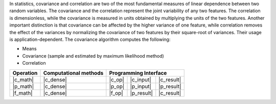 .. Copyright 2021 Intel Corporation
..
.. Licensed under the Apache License, Version 2.0 (the "License");
.. you may not use this file except in compliance with the License.
.. You may obtain a copy of the License at
..
..     http://www.apache.org/licenses/LICENSE-2.0
..
.. Unless required by applicable law or agreed to in writing, software
.. distributed under the License is distributed on an "AS IS" BASIS,
.. WITHOUT WARRANTIES OR CONDITIONS OF ANY KIND, either express or implied.
.. See the License for the specific language governing permissions and
.. limitations under the License.

In statistics, covariance and correlation are two of the most fundamental measures of linear dependence between two random variables.
The covariance and the correlation represent the joint variability of any two features.
The correlation is dimensionless, while the covariance is measured in units obtained by multiplying the units of the two features.
Another important distinction is that covariance can be affected by the higher variance of one feature, while
correlation removes the effect of the variances by normalizing the covariance of two features by their square-root of variances.
Their usage is application-dependent. The covariance algorithm computes the following:

- Means
- Covariance (sample and estimated by maximum likelihood method)
- Correlation

.. |c_math| replace::   :ref:`Computing <covariance_c_math>`
.. |p_math| replace::   :ref:`Partial Computing <covariance_p_math>`
.. |f_math| replace::   :ref:`Finalize Computing <covariance_f_math>`
.. |c_dense| replace::  :ref:`dense <covariance_c_math_dense>`
.. |c_input| replace::  :ref:`compute_input <covariance_c_api_input>`
.. |c_result| replace:: :ref:`compute_result <covariance_c_api_result>`
.. |c_op| replace::     :ref:`compute(...) <covariance_c_api>`
.. |p_input| replace::  :ref:`partial_compute_input <covariance_p_api_input>`
.. |p_result| replace:: :ref:`partial_compute_result <covariance_p_api_result>`
.. |p_op| replace::     :ref:`partial_compute(...) <covariance_p_api>`
.. |f_op| replace::     :ref:`finalize_compute(...) <covariance_f_api>`

=============  ==========================  ======== ============ ===========
**Operation**  **Computational  methods**     **Programming  Interface**
-------------  --------------------------  ---------------------------------
  |c_math|             |c_dense|            |c_op|   |c_input|    |c_result|
  |p_math|             |c_dense|            |p_op|   |p_input|    |p_result|
  |f_math|             |c_dense|            |f_op|   |p_result|   |c_result|
=============  ==========================  ======== ============ ===========
